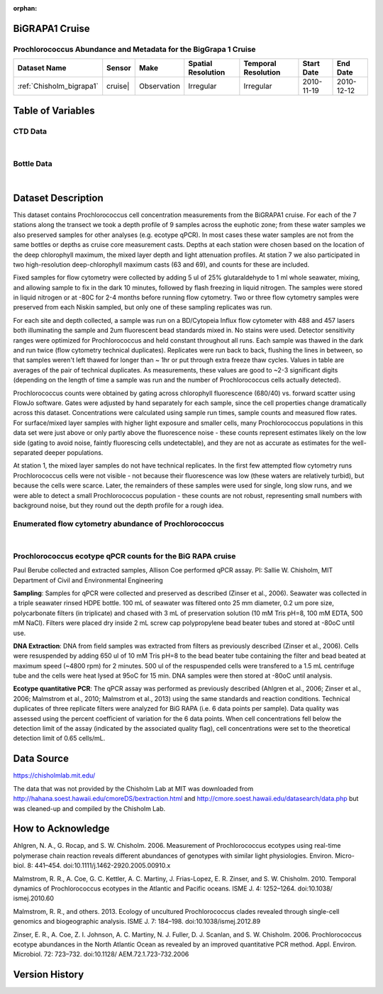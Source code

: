 :orphan:

.. _Chisholm_bigrapa1:

BiGRAPA1 Cruise
***************

Prochlorococcus Abundance and Metadata for the BigGrapa 1 Cruise
################################################################

.. |cruise| image:: /_static/catalog_thumbnails/sailboat.png
   :scale: 10%
   :align: middle

.. |globe| image:: /_static/catalog_thumbnails/globe.png
  :scale: 10%
  :align: middle

.. |sm| image:: /_static/tutorial_pics/sparse_mapping.png
  :align: middle
  :scale: 10%
  :target: ../../tutorials/regional_map_sparse.html


.. |ts| image:: /_static/tutorial_pics/TS.png
  :align: middle
  :scale: 25%
  :target: ../../tutorials/time_series.html

.. |hst| image:: /_static/tutorial_pics/hist.png
  :align: middle
  :scale: 25%
  :target: ../../tutorials/histogram.html

.. |sec| image:: /_static/tutorial_pics/section.png
  :align: middle
  :scale: 20%
  :target: ../../tutorials/section.html

.. |dep| image:: /_static/tutorial_pics/depth_profile.png
  :align: middle
  :scale: 25%
  :target: ../../tutorials/depth_profile.html

.. |edy| image:: /_static/tutorial_pics/eddy_sampling.png
  :align: middle
  :scale: 25%
  :target: ../../tutorials/eddy.html

+-------------------------------+----------+-------------+------------------------+-------------------+---------------------+---------------------+
| Dataset Name                  | Sensor   |  Make       |  Spatial Resolution    |Temporal Resolution|  Start Date         |  End Date           |
+===============================+==========+=============+========================+===================+=====================+=====================+
| :ref:`Chisholm_bigrapa1`      |cruise|   | Observation |     Irregular          |        Irregular  |  2010-11-19         | 2010-12-12          |
+-------------------------------+----------+-------------+------------------------+-------------------+---------------------+---------------------+




Table of Variables
******************

CTD Data
########

.. raw:: html

    <iframe src="../../_static/var_tables/tblCTD_Chisholm/tblCTD_Chisholm.html"  frameborder = 0 height = '250px' width="100%">></iframe>

|

Bottle Data
###########

.. raw:: html

    <iframe src="../../_static/var_tables/tblBottle_Chisholm/tblBottle_Chisholm.html"  frameborder = 0 height = '250px' width="100%">></iframe>


|

Dataset Description
*******************



This dataset contains Prochlorococcus cell concentration measurements from the BiGRAPA1 cruise. For each of the 7 stations along the transect we took a depth profile of 9 samples across the euphotic zone; from these water samples we also preserved samples for other analyses (e.g. ecotype qPCR). In most cases these water samples are not from the same bottles or depths as cruise core measurement casts.  Depths at each station were chosen based on the location of the deep chlorophyll maximum, the mixed layer depth and light attenuation profiles. At station 7 we also participated in two high-resolution deep-chlorophyll maximum casts (63 and 69), and counts for these are included.

Fixed samples for flow cytometry were collected by adding 5 ul of 25% glutaraldehyde to 1 ml whole seawater, mixing, and allowing sample to fix in the dark 10 minutes, followed by flash freezing in liquid nitrogen. The samples were stored in liquid nitrogen or at -80C for 2-4 months before running flow cytometry. Two or three flow cytometry samples were preserved from each Niskin sampled, but only one of these sampling replicates was run.

For each site and depth collected, a sample was run on a BD/Cytopeia Influx flow cytometer with 488 and 457 lasers both illuminating the sample and 2um fluorescent bead standards mixed in. No stains were used. Detector sensitivity ranges were optimized for Prochlorococcus and held constant throughout all runs. Each sample was thawed in the dark and run twice (flow cytometry technical duplicates). Replicates were run back to back, flushing the lines in between, so that samples weren't left thawed for longer than ~ 1hr or put through extra freeze thaw cycles. Values in table are averages of the pair of technical duplicates.  As measurements, these values are good to ~2-3 significant digits (depending on the length of time a sample was run and the number of Prochlorococcus cells actually detected).

Prochlorococcus counts were obtained by gating across chlorophyll fluorescence (680/40) vs. forward scatter using FlowJo software.  Gates were adjusted by hand separately for each sample, since the cell properties change dramatically across this dataset. Concentrations were calculated using sample run times, sample counts and measured flow rates. For surface/mixed layer samples with higher light exposure and smaller cells, many Prochlorococcus populations in this data set were just above or only partly above the fluorescence noise - these counts represent estimates likely on the low side (gating to avoid noise, faintly fluorescing cells undetectable), and they are not as accurate as estimates for the well-separated deeper populations.

At station 1, the mixed layer samples do not have technical replicates. In the first few attempted flow cytometry runs Prochlorococcus cells were not visible - not because their fluorescence was low (these waters are relatively turbid), but because the cells were scarce. Later, the remainders of these samples were used for single, long slow runs, and we were able to detect a small Prochlorococcus population - these counts are not robust, representing small numbers with background noise, but they round out the depth profile for a rough idea.




Enumerated flow cytometry abundance of Prochlorococcus
######################################################

.. raw:: html

    <iframe src="../../_static/var_plots/bigrapa_vis.html"  frameborder = 0  height="700px" width="100%">></iframe>

|


Prochlorococcus ecotype qPCR counts for the BiG RAPA cruise
###########################################################





Paul Berube collected and extracted samples,  Allison Coe performed qPCR assay.
PI: Sallie W. Chisholm, MIT Department of Civil and Environmental Engineering

**Sampling**:  Samples for qPCR were collected and preserved as described  (Zinser et al., 2006). Seawater was collected in a triple seawater rinsed HDPE bottle. 100 mL of seawater was filtered onto 25 mm diameter, 0.2 um pore size, polycarbonate filters (in triplicate) and chased with 3 mL of preservation solution (10 mM Tris pH=8, 100 mM EDTA, 500 mM NaCl).  Filters were placed dry inside 2 mL screw cap polypropylene bead beater tubes and stored at -80oC until use.

**DNA Extraction**:  DNA from field samples was extracted from filters as previously described (Zinser et al., 2006). Cells were resuspended by adding 650 ul of 10 mM Tris pH=8 to the bead beater tube containing the filter and bead beated at maximum speed (~4800 rpm) for 2 minutes. 500 ul of the respuspended cells were transfered to a 1.5 mL centrifuge tube and the cells were heat lysed at 95oC for 15 min. DNA samples were then stored at -80oC until analysis.

**Ecotype quantitative PCR**:  The qPCR assay was performed as previously described (Ahlgren et al., 2006; Zinser et al., 2006; Malmstrom et al., 2010; Malmstrom et al., 2013) using the same standards and reaction conditions. Technical duplicates of three replicate filters were analyzed for BiG RAPA (i.e. 6 data points per sample). Data quality was assessed using the percent coefficient of variation for the 6 data points. When cell concentrations fell below the detection limit of the assay (indicated by the associated quality flag), cell concentrations were set to the theoretical detection limit of 0.65 cells/mL.



Data Source
***********

https://chisholmlab.mit.edu/


The data that was not provided by the Chisholm Lab at MIT was downloaded from http://hahana.soest.hawaii.edu/cmoreDS/bextraction.html and http://cmore.soest.hawaii.edu/datasearch/data.php but was cleaned-up and compiled by the Chisholm Lab.

How to Acknowledge
******************

Ahlgren, N. A., G. Rocap, and S. W. Chisholm. 2006. Measurement of Prochlorococcus ecotypes using real-time polymerase chain reaction reveals different abundances of genotypes with similar light physiologies. Environ. Micro- biol. 8: 441–454. doi:10.1111/j.1462-2920.2005.00910.x

Malmstrom, R. R., A. Coe, G. C. Kettler, A. C. Martiny, J. Frias-Lopez, E. R. Zinser, and S. W. Chisholm. 2010. Temporal dynamics of Prochlorococcus ecotypes in the Atlantic and Pacific oceans. ISME J. 4: 1252–1264. doi:10.1038/ ismej.2010.60

Malmstrom, R. R., and others. 2013. Ecology of uncultured Prochlorococcus clades revealed through single-cell genomics and biogeographic analysis. ISME J. 7: 184–198. doi:10.1038/ismej.2012.89

Zinser, E. R., A. Coe, Z. I. Johnson, A. C. Martiny, N. J. Fuller, D. J. Scanlan, and S. W. Chisholm. 2006. Prochlorococcus ecotype abundances in the North Atlantic Ocean as revealed by an improved quantitative PCR method. Appl. Environ. Microbiol. 72: 723–732. doi:10.1128/ AEM.72.1.723-732.2006


Version History
***************
